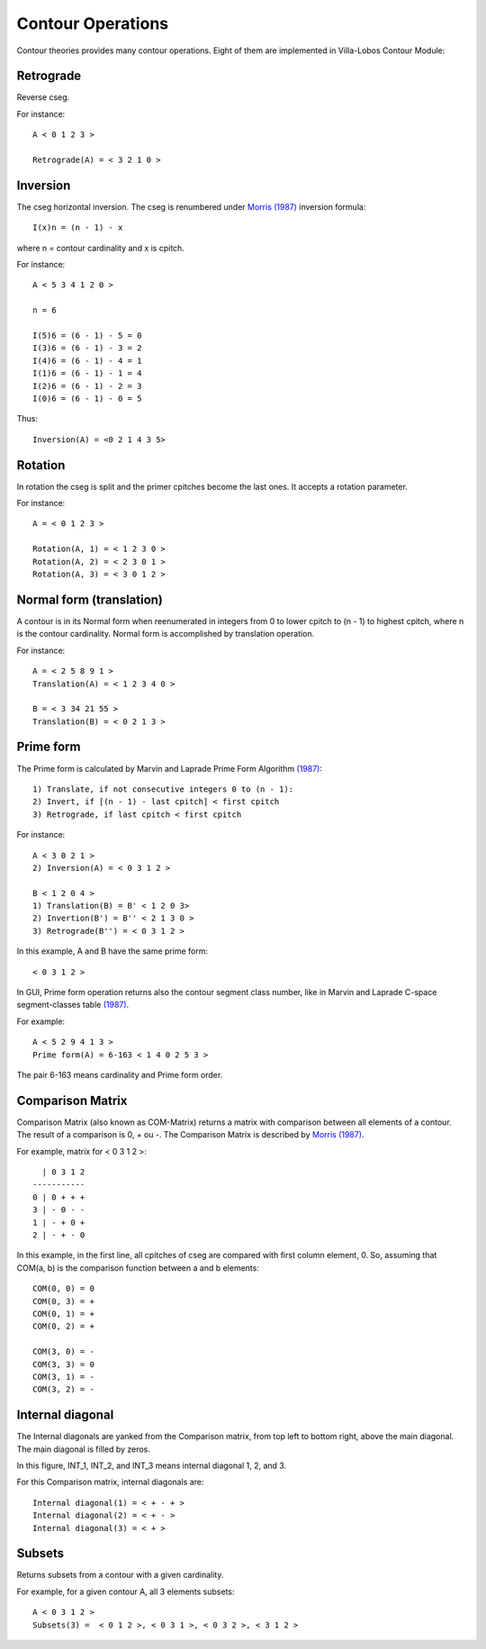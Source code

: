 Contour Operations
==================

Contour theories provides many contour operations. Eight of them are
implemented in |VLCM|:

.. index:: Retrograde

Retrograde
----------

Reverse cseg.

For instance::

 A < 0 1 2 3 >

 Retrograde(A) = < 3 2 1 0 >

.. index:: Inversion

Inversion
---------

The cseg horizontal inversion. The cseg is renumbered under `Morris
(1987) <contour-theories.html>`_ inversion formula::

 I(x)n = (n - 1) - x

where n = contour cardinality and x is cpitch.

For instance::

 A < 5 3 4 1 2 0 >

 n = 6

 I(5)6 = (6 - 1) - 5 = 0
 I(3)6 = (6 - 1) - 3 = 2
 I(4)6 = (6 - 1) - 4 = 1
 I(1)6 = (6 - 1) - 1 = 4
 I(2)6 = (6 - 1) - 2 = 3
 I(0)6 = (6 - 1) - 0 = 5

Thus::

 Inversion(A) = <0 2 1 4 3 5>

.. index:: Rotation

Rotation
--------

In rotation the cseg is split and the primer cpitches become the
last ones. It accepts a rotation parameter.

For instance::

 A = < 0 1 2 3 >

 Rotation(A, 1) = < 1 2 3 0 >
 Rotation(A, 2) = < 2 3 0 1 >
 Rotation(A, 3) = < 3 0 1 2 >

.. index:: Normal form
.. index:: Translation

Normal form (translation)
-------------------------

A contour is in its Normal form when reenumerated in integers from 0
to lower cpitch to (n - 1) to highest cpitch, where n is the contour
cardinality. Normal form is accomplished by translation operation.

For instance::

 A = < 2 5 8 9 1 >
 Translation(A) = < 1 2 3 4 0 >

 B = < 3 34 21 55 >
 Translation(B) = < 0 2 1 3 >

.. index:: Prime form

Prime form
----------

The Prime form is calculated by Marvin and Laprade Prime Form
Algorithm `(1987) <contour-theories.html>`_::

 1) Translate, if not consecutive integers 0 to (n - 1):
 2) Invert, if [(n - 1) - last cpitch] < first cpitch
 3) Retrograde, if last cpitch < first cpitch

For instance::

 A < 3 0 2 1 >
 2) Inversion(A) = < 0 3 1 2 >

 B < 1 2 0 4 >
 1) Translation(B) = B' < 1 2 0 3>
 2) Invertion(B') = B'' < 2 1 3 0 >
 3) Retrograde(B'') = < 0 3 1 2 >

In this example, A and B have the same prime form::

 < 0 3 1 2 >

In GUI, Prime form operation returns also the contour segment class
number, like in Marvin and Laprade C-space segment-classes table
`(1987) <contour-theories.html>`_.

For example::

 A < 5 2 9 4 1 3 >
 Prime form(A) = 6-163 < 1 4 0 2 5 3 >

The pair 6-163 means cardinality and Prime form order.

.. index:: Comparison Matrix
.. index:: COM-Matrix

Comparison Matrix
-----------------

Comparison Matrix (also known as COM-Matrix) returns a matrix with
comparison between all elements of a contour. The result of a
comparison is 0, + ou -. The Comparison Matrix is described by `Morris
(1987) <contour-theories.html>`_.

For example, matrix for < 0 3 1 2 >::

   | 0 3 1 2
 -----------
 0 | 0 + + +
 3 | - 0 - -
 1 | - + 0 +
 2 | - + - 0

In this example, in the first line, all cpitches of cseg are compared
with first column element, 0. So, assuming that COM(a, b) is the
comparison function between a and b elements::

 COM(0, 0) = 0
 COM(0, 3) = +
 COM(0, 1) = +
 COM(0, 2) = +

 COM(3, 0) = -
 COM(3, 3) = 0
 COM(3, 1) = -
 COM(3, 2) = -

Internal diagonal
-----------------

The Internal diagonals are yanked from the Comparison matrix, from top
left to bottom right, above the main diagonal. The main diagonal is
filled by zeros.

In this figure, INT_1, INT_2, and INT_3 means internal diagonal 1, 2,
and 3. 

.. image:: figs/internal_diagonals.png

For this Comparison matrix, internal diagonals are::

 Internal diagonal(1) = < + - + >
 Internal diagonal(2) = < + - >
 Internal diagonal(3) = < + >

.. index:: Subsets

Subsets
-------

Returns subsets from a contour with a given cardinality.

For example, for a given contour A, all 3 elements subsets::

 A < 0 3 1 2 >
 Subsets(3) =  < 0 1 2 >, < 0 3 1 >, < 0 3 2 >, < 3 1 2 >

.. |VLCM| replace:: Villa-Lobos Contour Module
